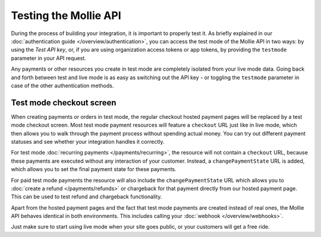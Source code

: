 Testing the Mollie API
======================
During the process of building your integration, it is important to properly test it. As briefly explained in our
:doc:`authentication guide </overview/authentication>`, you can access the test mode of the Mollie API in two ways: by
using the *Test API key*, or, if you are using organization access tokens or app tokens, by providing the ``testmode``
parameter in your API request.

Any payments or other resources you create in test mode are completely isolated from your live mode data. Going back and
forth between test and live mode is as easy as switching out the API key - or toggling the ``testmode`` parameter in
case of the other authentication methods.

Test mode checkout screen
-------------------------
When creating payments or orders in test mode, the regular checkout hosted payment pages will be replaced by a test mode
checkout screen. Most test mode payment resources will feature a ``checkout`` URL just like in live mode, which then
allows you to walk through the payment process without spending actual money. You can try out different payment statuses
and see whether your integration handles it correctly.

.. image:: images/testmode-checkout.png

For test mode :doc:`recurring payments </payments/recurring>`, the resource will not contain a ``checkout`` URL, because
these payments are executed without any interaction of your customer. Instead, a ``changePaymentState`` URL is added,
which allows you to set the final payment state for these payments.

For paid test mode payments the resource will also include the ``changePaymentState`` URL which allows you to
:doc:`create a refund </payments/refunds>` or chargeback for that payment directly from our hosted payment page. This
can be used to test refund and chargeback functionality.

Apart from the hosted payment pages and the fact that test mode payments are created instead of real ones, the Mollie
API behaves identical in both environments. This includes calling your :doc:`webhook </overview/webhooks>`.

Just make sure to start using live mode when your site goes public, or your customers will get a free ride.
